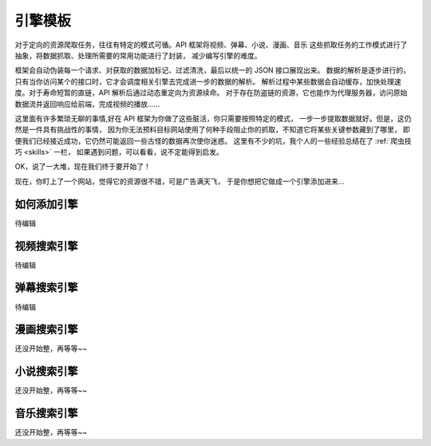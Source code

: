 .. _extension:

============
引擎模板
============

对于定向的资源爬取任务，往往有特定的模式可循。API 框架将视频、弹幕、小说、漫画、音乐
这些抓取任务的工作模式进行了抽象，将数据抓取、处理所需要的常用功能进行了封装，
减少编写引擎的难度。

框架会自动伪装每一个请求、对获取的数据加标记、过滤清洗，最后以统一的 JSON 接口展现出来。
数据的解析是逐步进行的，只有当你访问某个的接口时，它才会调度相关引擎去完成进一步的数据的解析。
解析过程中某些数据会自动缓存，加快处理速度。对于寿命短暂的直链，API 解析后通过动态重定向为资源续命。
对于存在防盗链的资源，它也能作为代理服务器，访问原始数据流并返回响应给前端，完成视频的播放......

这里面有许多繁琐无聊的事情,好在 API 框架为你做了这些脏活，你只需要按照特定的模式，
一步一步提取数据就好。但是，这仍然是一件具有挑战性的事情，
因为你无法预料目标网站使用了何种手段阻止你的抓取，不知道它将某些关键参数藏到了哪里，
即便我们已经接近成功，它仍然可能返回一些古怪的数据再次使你迷惑。
这里有不少的坑，我个人的一些经验总结在了
:ref:`爬虫技巧 <skills>` 一栏，
如果遇到问题，可以看看，说不定能得到启发。

OK，说了一大堆，现在我们终于要开始了！

现在，你盯上了一个网站，觉得它的资源很不错，可是广告满天飞，
于是你想把它做成一个引擎添加进来...

如何添加引擎
=====================

待编辑


视频搜索引擎
======================

待编辑

弹幕搜索引擎
=======================

待编辑

漫画搜索引擎
=======================

还没开始整，再等等~~

小说搜索引擎
=======================

还没开始整，再等等~~

音乐搜索引擎
=======================

还没开始整，再等等~~